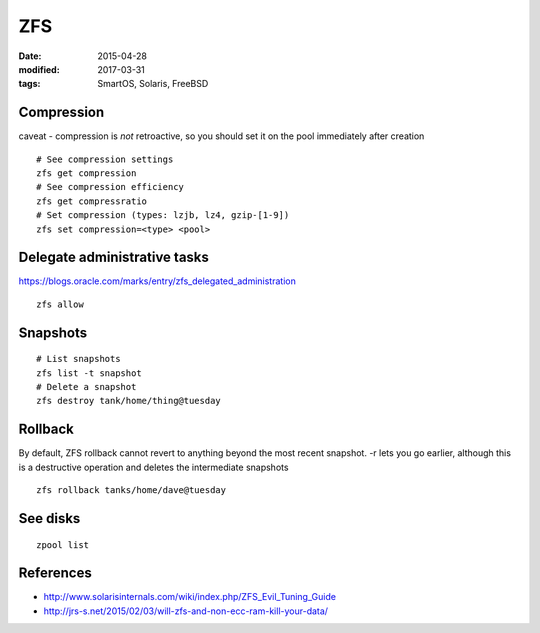ZFS
===
:date: 2015-04-28
:modified: 2017-03-31
:tags: SmartOS, Solaris, FreeBSD

Compression
-----------
caveat - compression is *not* retroactive, so you should set it on the pool
immediately after creation

::

 # See compression settings
 zfs get compression
 # See compression efficiency
 zfs get compressratio
 # Set compression (types: lzjb, lz4, gzip-[1-9])
 zfs set compression=<type> <pool>

Delegate administrative tasks
-----------------------------
https://blogs.oracle.com/marks/entry/zfs_delegated_administration

::

 zfs allow

Snapshots
---------
::

  # List snapshots
  zfs list -t snapshot
  # Delete a snapshot
  zfs destroy tank/home/thing@tuesday

Rollback
--------
By default, ZFS rollback cannot revert to anything beyond the most recent snapshot. -r lets you go earlier, although this is a destructive operation and deletes the intermediate snapshots

::

  zfs rollback tanks/home/dave@tuesday

See disks
---------
::

  zpool list

References
----------

* http://www.solarisinternals.com/wiki/index.php/ZFS_Evil_Tuning_Guide
* http://jrs-s.net/2015/02/03/will-zfs-and-non-ecc-ram-kill-your-data/
